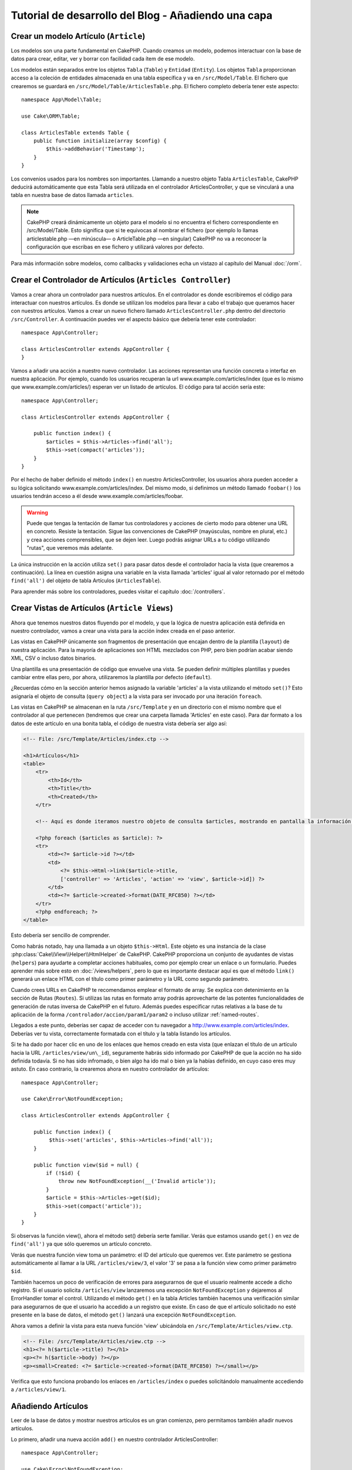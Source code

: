 Tutorial de desarrollo del Blog - Añadiendo una capa
####################################################

Crear un modelo Artículo (``Article``)
======================================

Los modelos son una parte fundamental en CakePHP. Cuando creamos un modelo,
podemos interactuar con la base de datos para crear, editar, ver y borrar con
facilidad cada ítem de ese modelo.

Los modelos están separados entre los objetos ``Tabla`` (``Table``) y ``Entidad``
(``Entity``). Los objetos ``Tabla`` proporcionan acceso a la coleción de
entidades almacenada en una tabla específica y va en ``/src/Model/Table``. El
fichero que crearemos se guardará en ``/src/Model/Table/ArticlesTable.php``. El
fichero completo debería tener este aspecto::

    namespace App\Model\Table;

    use Cake\ORM\Table;

    class ArticlesTable extends Table {
        public function initialize(array $config) {
            $this->addBehavior('Timestamp');
        }
    }

Los convenios usados para los nombres son importantes. Llamando a nuestro objeto
Tabla ``ArticlesTable``, CakePHP deducirá automáticamente que esta Tabla será
utilizada en el controlador ArticlesController, y que se vinculará a una tabla
en nuestra base de datos llamada ``articles``.

.. note::

    CakePHP creará dinámicamente un objeto para el modelo si no encuentra el
    fichero correspondiente en /src/Model/Table. Esto significa que si te
    equivocas al nombrar el fichero (por ejemplo lo llamas articlestable.php —en
    minúscula— o ArticleTable.php —en singular) CakePHP no va a reconocer la
    configuración que escribas en ese fichero y utilizará valores por defecto.

Para más información sobre modelos, como callbacks y validaciones echa un vistazo
al capítulo del Manual :doc:`/orm`.


Crear el Controlador de Artículos (``Articles Controller``)
===========================================================

Vamos a crear ahora un controlador para nuestros artículos. En el controlador es
donde escribiremos el código para interactuar con nuestros artículos. Es donde
se utilizan los modelos para llevar a cabo el trabajo que queramos hacer con
nuestros artículos. Vamos a crear un nuevo fichero llamado
``ArticlesController.php`` dentro del directorio ``/src/Controller``. A
continuación puedes ver el aspecto básico que debería tener este controlador::

    namespace App\Controller;

    class ArticlesController extends AppController {
    }

Vamos a añadir una acción a nuestro nuevo controlador. Las acciones representan
una función concreta o interfaz en nuestra aplicación. Por ejemplo,
cuando los usuarios recuperan la url www.example.com/articles/index (que es lo
mismo que www.example.com/articles/) esperan ver un listado de artículos. El
código para tal acción sería este::

    namespace App\Controller;

    class ArticlesController extends AppController {

        public function index() {
            $articles = $this->Articles->find('all');
            $this->set(compact('articles'));
        }
    }


Por el hecho de haber definido el método ``index()`` en nuestro
ArticlesController, los usuarios ahora pueden acceder a su lógica solicitando
www.example.com/articles/index. Del mismo modo, si definimos un método llamado
``foobar()`` los usuarios tendrán acceso a él desde
www.example.com/articles/foobar.

.. warning::

    Puede que tengas la tentación de llamar tus controladores y acciones de
    cierto modo para obtener una URL en concreto. Resiste la tentación. Sigue
    las convenciones de CakePHP (mayúsculas, nombre en plural, etc.) y crea
    acciones comprensibles, que se dejen leer. Luego podrás asignar URLs a tu
    código utilizando "rutas", que veremos más adelante.

La única instrucción en la acción utiliza ``set()`` para pasar datos desde el
controlador hacia la vista (que crearemos a continuación). La línea en cuestión
asigna una variable en la vista llamada 'articles' igual al valor retornado por
el método ``find('all')`` del objeto de tabla Artículos (``ArticlesTable``).

Para aprender más sobre los controladores, puedes visitar el capítulo
:doc:`/controllers`.

Crear Vistas de Artículos (``Article Views``)
=============================================

Ahora que tenemos nuestros datos fluyendo por el modelo, y que la lógica de
nuestra aplicación está definida en nuestro controlador, vamos a crear una vista
para la acción índex creada en el paso anterior.

Las vistas en CakePHP únicamente son fragmentos de presentación que encajan
dentro de la plantilla (``layout``) de nuestra aplicación. Para la mayoría de
aplicaciones son HTML mezclados con PHP, pero bien podrían acabar siendo XML,
CSV o incluso datos binarios.

Una plantilla es una presentación de código que envuelve una vista. Se
pueden definir múltiples plantillas y puedes cambiar entre ellas pero, por ahora,
utilizaremos la plantilla por defecto (``default``).

¿Recuerdas cómo en la sección anterior hemos asignado la variable 'articles' a
la vista utilizando el método ``set()``? Esto asignaría el objeto de consulta
(``query object``) a la vista para ser invocado por una iteración ``foreach``.

Las vistas en CakePHP se almacenan en la ruta ``/src/Template`` y en un
directorio con el mismo nombre que el controlador al que pertenecen (tendremos
que crear una carpeta llamada 'Articles' en este caso). Para dar formato a los
datos de este artículo en una bonita tabla, el código de nuestra vista debería
ser algo así:

.. code-block:: php

    <!-- File: /src/Template/Articles/index.ctp -->

    <h1>Artículos</h1>
    <table>
        <tr>
            <th>Id</th>
            <th>Title</th>
            <th>Created</th>
        </tr>

        <!-- Aquí es donde iteramos nuestro objeto de consulta $articles, mostrando en pantalla la información del artículo -->

        <?php foreach ($articles as $article): ?>
        <tr>
            <td><?= $article->id ?></td>
            <td>
                <?= $this->Html->link($article->title,
                ['controller' => 'Articles', 'action' => 'view', $article->id]) ?>
            </td>
            <td><?= $article->created->format(DATE_RFC850) ?></td>
        </tr>
        <?php endforeach; ?>
    </table>

Esto debería ser sencillo de comprender.

Como habrás notado, hay una llamada a un objeto ``$this->Html``. Este objeto es
una instancia de la clase :php:class:`Cake\\View\\Helper\\HtmlHelper` de CakePHP.
CakePHP proporciona un conjunto de ayudantes de vistas (``helpers``) para ayudarte a
completar acciones habituales, como por ejemplo crear un enlace o un formulario.
Puedes aprender más sobre esto en :doc:`/views/helpers`, pero lo que es
importante destacar aquí es que el método ``link()`` generará un enlace HTML con
el título como primer parámetro y la URL como segundo parámetro.

Cuando crees URLs en CakePHP te recomendamos emplear el formato de array. Se
explica con detenimiento en la sección de Rutas (``Routes``). Si utilizas las rutas
en formato array podrás aprovecharte de las potentes funcionalidades de
generación de rutas inversa de CakePHP en el futuro. Además puedes especificar
rutas relativas a la base de tu aplicación de la forma
``/controlador/accion/param1/param2`` o incluso utilizar :ref:`named-routes`.

Llegados a este punto, deberías ser capaz de acceder con tu navegador a
http://www.example.com/articles/index. Deberías ver tu vista, correctamente
formatada con el título y la tabla listando los artículos.

Si te ha dado por hacer clic en uno de los enlaces que hemos creado en esta
vista (que enlazan el título de un artículo hacia la URL
``/articles/view/un\_id``), seguramente habrás sido informado por CakePHP de que
la acción no ha sido definida todavía. Si no has sido infromado, o bien algo
ha ido mal o bien ya la habías definido, en cuyo caso eres muy astuto. En caso
contrario, la crearemos ahora en nuestro controlador de artículos::

    namespace App\Controller;

    use Cake\Error\NotFoundException;

    class ArticlesController extends AppController {

        public function index() {
             $this->set('articles', $this->Articles->find('all'));
        }

        public function view($id = null) {
            if (!$id) {
                throw new NotFoundException(__('Invalid article'));
            }
            $article = $this->Articles->get($id);
            $this->set(compact('article'));
        }
    }

Si observas la función view(), ahora el método set() debería serte familiar.
Verás que estamos usando ``get()`` en vez de ``find('all')`` ya que sólo
queremos un artículo concreto.

Verás que nuestra función view toma un parámetro: el ID del artículo que
queremos ver. Este parámetro se gestiona automáticamente al llamar
a la URL ``/articles/view/3``, el valor '3' se pasa a la función view como primer
parámetro ``$id``.

También hacemos un poco de verificación de errores para asegurarnos de que el
usuario realmente accede a dicho registro. Si el usuario solicita
``/articles/view`` lanzaremos una excepción ``NotFoundException`` y dejaremos al
ErrorHandler tomar el control. Utilizando el método ``get()`` en la tabla
Articles también hacemos una verificación similar para asegurarnos de que el
usuario ha accedido a un registro que existe. En caso de que el artículo
solicitado no esté presente en la base de datos, el método ``get()`` lanzará
una excepción ``NotFoundException``.

Ahora vamos a definir la vista para esta nueva función 'view' ubicándola en
``/src/Template/Articles/view.ctp``.

.. code-block:: php

    <!-- File: /src/Template/Articles/view.ctp -->
    <h1><?= h($article->title) ?></h1>
    <p><?= h($article->body) ?></p>
    <p><small>Created: <?= $article->created->format(DATE_RFC850) ?></small></p>

Verifica que esto funciona probando los enlaces en ``/articles/index`` o puedes
solicitándolo manualmente accediendo a ``/articles/view/1``.


Añadiendo Artículos
===================

Leer de la base de datos y mostrar nuestros artículos es un gran comienzo, pero
permitamos también añadir nuevos artículos.

Lo primero, añadir una nueva acción ``add()`` en nuestro controlador
ArticlesController::

    namespace App\Controller;

    use Cake\Error\NotFoundException;

    class ArticlesController extends AppController {
        public $components = ['Flash'];

        public function index() {
            $this->set('articles', $this->Articles->find('all'));
        }

        public function view($id) {
            if (!$id) {
                throw new NotFoundException(__('Invalid article'));
            }

            $article = $this->Articles->get($id);
            $this->set(compact('article'));
        }

        public function add() {
            $article = $this->Articles->newEntity($this->request->data);
            if ($this->request->is('post')) {
                if ($this->Articles->save($article)) {
                    $this->Flash->success(__('Your article has been saved.'));
                    return $this->redirect(['action' => 'index']);
                }
                $this->Flash->error(__('Unable to add your article.'));
            }
            $this->set('article', $article);
        }
    }

.. note::

    Necesitas incluir el FlashComponent en cualquier controlador donde vayas a
    usarlo. Si lo ves necesario, inclúyelo en tu AppController.

Lo que la función add() hace es: si el formulario enviado no está vacío, intenta
salvar un nuevo artículo utilizando el modelo Articles. Si no se guarda bien,
muestra la vista correspondiente, así podremos mostrar los errores de validación
u otras alertas.

Cada petición de CakePHP incluye un objeto ``Request`` que es accesible
utilizando ``$this->request``. El objeto de petición contiene información útil
acerca de la petición que se recibe y puede ser utilizado para controlar el flujo
de nuestra aplicación. En este caso, utilizamos el método
:php:meth:`Cake\\Network\\Request::is()` para verificar que la petición es una
petición HTTP POST.

Cuando un usuario utiliza un formulario y efectúa un POST a la aplicación, esta
información está disponible en ``$this->request->data``. Puedes usar la función
:php:func:`pr()` o :php:func:`debug()` para mostrar el contenido de esa variable
y ver la pinta que tiene.

Utilizamos el método mágico ``__call`` del ``FlashComponent`` para guardar un
mensaje en una variable de sesión que será mostrado en la página después de la
redirección. En la plantilla tenemos ``<?= $this->Flash->render() ?>`` que
muestra el mensaje y elimina la correspondiente variable de sesión. El método
:php:meth:`Cake\\Controller\\Controller::redirect` del controlador redirige
hacia otra URL. El parámetro ``['action' => 'index']`` se traduce a la URL
/articles (p.e. la acción index del controlador de artículos). Puedes echar un
ojo al método :php:func:`Cake\\Routing\\Router::url()` en la `API
<http://api.cakephp.org>`_ para ver los formatos en que puedes especificar una
URL para varias funciones de CakePHP.

Al llamar al método ``save()``, comprobará si hay errores de validación primero
y si encuentra alguno, no continuará con el proceso de guardado. Veremos a
continuación cómo trabajar con estos errores de validación.

Validando los Datos
===================

CakePHP te ayuda a evitar la monotonía al construir tus formularios y su
validación. Todos odiamos teclear largos formularios y gastar más tiempo en
reglas de validación de cada campo. CakePHP lo hace más rápido y sencillo.

Para aprovechar estas funciones es conveniente que utilices el FormHelper en tus
vistas. La clase :php:class:`Cake\\View\\Helper\\FormHelper` está disponible en
tus vistas por defecto a través de ``$this->Form``.

He aquí nuestra vista ``add``:

.. code-block:: php

    <!-- File: src/Template/Articles/add.ctp -->

    <h1>Añadir Artículo</h1>
    <?php
        echo $this->Form->create($article);
        echo $this->Form->input('title');
        echo $this->Form->input('body', ['rows' => '3']);
        echo $this->Form->button(__('Guardar artículo'));
        echo $this->Form->end();
    ?>

Hemos usado FormHelper para generar la etiqueta 'form'. La ejecución de
``$this->Form->create()`` genera el siguiente código:

.. code-block:: html

    <form method="post" action="/articles/add">

Si ``create()`` no tiene parámetros al ser llamado, asume que estás creando un
formulario que envía vía POST a la acción ``add()`` (o ``edit()`` cuando ``id``
es incluido en los datos de formulario) del controlador actual.

El método ``$this->Form->input()`` se utiliza para crear elementos de formulario
del mismo nombre. El primer parámetro le indica a CakePHP a qué campo
corresponde y el segundo parámetro te permite especificar un abanico muy ámplio
de opciones - en este caso, el número de filas del textarea que se generará. Hay
un poco de introspección y "automagia" aquí: ``input()`` generará distintos
elementos de formulario en función del campo del modelo especificado.

La llamada a ``$this->Form->end()`` cierra el formulario. También generará
campos ocultos si la CSRF/prevención de manipulación de formularios ha sido
habilitada.

Volvamos atrás un minuto y actualicemos nuestra vista
``src/Template/Articles/index.ctp`` para añadir un enlace de "Añadir Artículo".
Justo antes del tag <table> añade la siguiente línea::

    <?= $this->Html->link(
        'Añadir artículo',
        ['controller' => 'Articles', 'action' => 'add']
    ) ?>

Te estarás preguntando: ¿Cómo le digo a CakePHP la forma en la que debe validar
estos datos? Muy sencillo, las reglas de validación se escriben en el modelo.
Volvamos al modelo ``Articles`` y hagamos algunos ajustes::

    namespace App\Model\Table;

    use Cake\ORM\Table;
    use Cake\Validation\Validator;

    class ArticlesTable extends Table {
        public function initialize(array $config) {
            $this->addBehavior('Timestamp');
        }

        public function validationDefault(Validator $validator) {
            $validator
                ->notEmpty('title')
                ->notEmpty('body');

            return $validator;
        }
    }

El método ``validationDefault()`` le dice a CakePHP cómo validar tus datos
cuando se invoca el método ``save()``. Aquí hemos especificado que ambos campos,
el cuerpo y el título, no pueden quedar vacíos. El motor de validaciones de
CakePHP es potente y con numerosas reglas ya predefinidas (tarjetas de crédito,
direcciones de e-mail, etc.) así como flexibilidad para añadir  tus propias
reglas de validación. Para más información en tal configuración, echa un vistazo
a la documentación :doc:`/core-libraries/validation`.

Ahora que ya tienes las reglas de validación definidas, usa tu aplicación para
crear un nuevo artículo con un título vacío y verás cómo funcionan. Como hemos
usado el método :php:meth:`Cake\\View\\Helper\\FormHelper::input()`, los
mensajes de error se construyen automáticamente en la vista sin código adicional.

Editando Artículos
==================

Editando artículos: allá vamos. Ya eres un profesional de CakePHP, así que
habrás cogido la pauta. Crear una acción, luego la vista. He aquí cómo debería
ser la acción ``edit()`` del controlador ``ArticlesController``::

    public function edit($id = null) {
        if (!$id) {
            throw new NotFoundException(__('Artículo no válido'));
        }

        $article = $this->Articles->get($id);
        if ($this->request->is(['post', 'put'])) {
            $this->Articles->patchEntity($article, $this->request->data);
            if ($this->Articles->save($article)) {
                $this->Flash->success(__('Tu artículo ha sido actualizado.'));
                return $this->redirect(['action' => 'index']);
            }
            $this->Flash->error(__('Tu artículo no se ha podido actualizar.'));
        }

        $this->set('article', $article);
    }

Lo primero que hace este método es asegurarse de que el usuario ha intentado
acceder a un registro existente. Si no han pasado el parámetro ``$id`` o el
artículo no existe lanzaremos una excepción ``NotFoundException`` para que el
``ErrorHandler`` se ocupe de ello.

Luego verifica si la petición es POST o PUT. Si lo es, entonces utilizamos los
datos recibidos para actualizar nuestra entidad artículo (``article``) utilizando
el método 'patchEntity'. Finalmente utilizamos el objeto tabla para guardar la
entidad de nuevo o mostrar errores de validación al usuario en caso de haberlos.

La vista sería algo así:

.. code-block:: php

    <!-- File: src/Template/Articles/edit.ctp -->

    <h1>Edit Article</h1>
    <?php
        echo $this->Form->create($article);
        echo $this->Form->input('title');
        echo $this->Form->input('body', ['rows' => '3']);
        echo $this->Form->button(__('Guardar artículo'));
        echo $this->Form->end();
    ?>

Mostramos el formulario de edición (con los valores actuales de ese artículo),
junto a los errores de validación que hubiese.

CakePHP utilizará el resultado de ``$article->isNew()`` para determinar si un
``save()`` debería insertar un nuevo registro o actualizar uno existente.

Puedes actualizar tu vista índice (``index``) con enlaces para editar artículos
específicos:

.. code-block:: php

    <!-- File: src/Template/Articles/index.ctp  (edit links added) -->

    <h1>Artículos</h1>
    <p><?= $this->Html->link("Añadir artículo", ['action' => 'add']) ?></p>
    <table>
        <tr>
            <th>Id</th>
            <th>Title</th>
            <th>Created</th>
            <th>Action</th>
        </tr>

    <!-- Aquí es donde iteramos nuestro objeto de consulta $articles, mostrando en pantalla la información del artículo -->

    <?php foreach ($articles as $article): ?>
        <tr>
            <td><?= $article->id ?></td>
            <td>
                <?= $this->Html->link($article->title, ['action' => 'view', $article->id]) ?>
            </td>
            <td>
                <?= $article->created->format(DATE_RFC850) ?>
            </td>
            <td>
                <?= $this->Html->link('Editar', ['action' => 'edit', $article->id]) ?>
            </td>
        </tr>
    <?php endforeach; ?>

    </table>

Borrando Artículos
==================

Vamos a permitir a los usuarios que borren artículos. Primero, el método en
nuestro controlador:

::

    function delete($id) {
        if (!$this->request->is('post')) {
            throw new MethodNotAllowedException();
        }
        if ($this->Post->delete($id)) {
            $this->Session->setFlash('The post with id: ' . $id . ' has been deleted.');
            $this->redirect(array('action' => 'index'));
        }
    }

Este método borra un artículo cuyo 'id' enviamos como parámetro y usa
``$this->Session->setFlash()`` para mostrar un mensaje si ha sido borrado. Luego
redirige a '/posts/index'. Si el usuario intenta borrar un artículo mediante una
llamada GET, generaremos una excepción. Las excepciónes que no se traten, serán
procesadas por CakePHP de forma genérica, mostrando una bonita página de error.
Hay muchas excepciones a tu disposición  :doc:`/development/exceptions` que
puedes usar para informar de diversos problemas típicos.

Como estamos ejecutando algunos métodos y luego redirigiendo a otra acción de
nuestro controlador, no es necesaria ninguna vista (nunca se usa). Lo que si
querrás es actualizar la vista index.ctp para incluír el ya habitual enlace:

.. code-block:: php

    <!-- File: /app/View/Posts/index.ctp -->

    <h1>Blog posts</h1>
    <p><?php echo $this->Html->link('Add Post', array('action' => 'add')); ?></p>
    <table>
        <tr>
            <th>Id</th>
            <th>Title</th>
                    <th>Actions</th>
            <th>Created</th>
        </tr>

    <!-- Here's where we loop through our $posts array, printing out post info -->

        <?php foreach ($posts as $post): ?>
        <tr>
            <td><?php echo $post['Post']['id']; ?></td>
            <td>
            <?php echo $this->Html->link($post['Post']['title'], array('action' => 'view', $post['Post']['id']));?>
            </td>
            <td>
            <?php echo $this->Form->postLink(
                'Delete',
                array('action' => 'delete', $post['Post']['id']),
                array('confirm' => 'Are you sure?'));
            ?>
            </td>
            <td><?php echo $post['Post']['created']; ?></td>
        </tr>
        <?php endforeach; ?>

    </table>

.. note::

    Esta vista utiliza el FormHelper para pedir confirmación al usuario
    antes de borrar un artículo. Además el enlace para borrar el artículo se
    construye con Javascript para que se realice una llamada POST.

Rutas (*Routes*)
================

En muchas ocasiones, las rutas por defecto de CakePHP funcionan bien tal y como
están. Los desarroladores que quieren rutas diferentes para mejorar la
usabilidad apreciarán la forma en la que CakePHP relaciona las URLs con las
acciones de los controladores. Vamos a hacer cambios ligeros para este tutorial.

Para más información sobre las rutas, visita esta referencia
:ref:`routes-configuration`.

Por defecto CakePHP responde a las llamadas a la raíz de tu sitio (por ejemplo
www.example.com/) usando el controlador PagesController, y la acción
'display'/'home'. Esto muestra la página de bienvenida con información de
CakePHP que ya has visto. Vamos a cambiar esto mediante una nueva regla.

Las reglas de enrutamiento están en ``/config/routes.php``. Comentaremos
primero la regla de la que hemos hablado:

::

    Router::connect('/', array('controller' => 'pages', 'action' => 'display', 'home'));

Como habíamos dicho, esta regla conecta la URL '/' con el controlador 'pages' la
acción 'display' y le pasa como parámetro 'home', así que reemplazaremos esta
regla por esta otra:

::

    Router::connect('/', array('controller' => 'posts', 'action' => 'index'));

Ahora la URL '/' nos llevará al controlador 'posts' y la acción 'index'.

.. note::

    CakePHP también calcula las rutas a la inversa. Si en tu código pasas el
    array ``array('controller' => 'posts', 'action' => 'index')`` a una
    función que espera una url, el resultado será '/'. Es buena idea usar
    siempre arrays para configurar las URL, lo que asegura que los links
    irán siempre al mismo lugar.

Conclusión
==========

Creando aplicaciones de este modo te traerá paz, amor, dinero a carretas e
incluso te conseguirá lo demás que puedas querer. Así de simple.

Ten en cuenta que este tutorial es muy básico, CakePHP tiene *muchas* otras
cosas que harán tu vida más fácil, y es flexible aunque no hemos cubierto aquí
estos puntos para que te sea más simple al principio. Usa el resto de este
manual como una guía para construir mejores aplicaciones (recuerda todo los los
beneficios que hemos mencionado un poco más arriba)


Ahora ya estás preparado para la acción. Empieza tu propio proyecto, lee el
resto del manual y el API `Manual </>`_ `API <http://api20.cakephp.org>`_.

Lectura sugerida para continuar desde aquí
==========================================

1. :ref:`view-layouts`: Personaliza la plantilla *layout* de tu aplicación
2. :ref:`view-elements` Incluír vistas y reutilizar trozos de código
3. :doc:`/controllers/scaffolding`: Prototipos antes de trabajar en el código final
4. :doc:`/console-and-shells/code-generation-with-bake` Generación básica de CRUDs
5. :doc:`/core-libraries/components/authentication`: Gestión de usuarios y permisos
